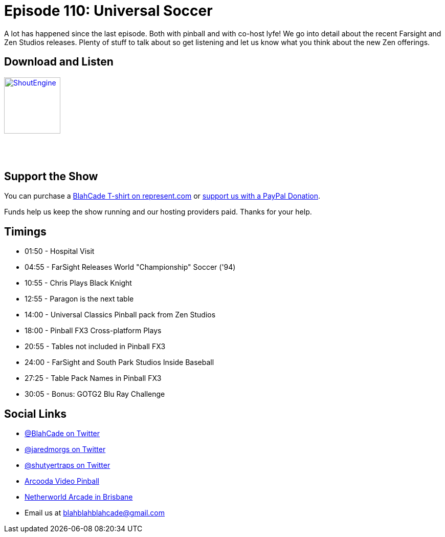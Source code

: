 = Episode 110: Universal Soccer 
:hp-tags: farsight, zen studios, universal, black knight, fx3,
:hp-image: logo.png

A lot has happened since the last episode. Both with pinball and with co-host lyfe!
We go into detail about the recent Farsight and Zen Studios releases.
Plenty of stuff to talk about so get listening and let us know what you think about the new Zen offerings.

== Download and Listen

https://shoutengine.com/BlahCadePodcast/universal-soccer-42164[image:http://media.cdn.shoutengine.com/static/img/layout/shoutengine-app-icon.png[ShoutEngine,110,110]]

++++
<a href="https://itunes.apple.com/us/podcast/blahcade-podcast/id1039748922?mt=2" style="display:inline-block;overflow:hidden;background:url(//linkmaker.itunes.apple.com/assets/shared/badges/en-us/podcast-lrg.svg) no-repeat;width:110px;height:40px;background-size:contain;"></a>
++++

== Support the Show

You can purchase a https://represent.com/blahcade-shirt[BlahCade T-shirt on represent.com] or https://paypal.me/blahcade[support us with a PayPal Donation].

Funds help us keep the show running and our hosting providers paid.
Thanks for your help.

== Timings

* 01:50 - Hospital Visit
* 04:55 - FarSight Releases World "Championship" Soccer ('94)
* 10:55 - Chris Plays Black Knight
* 12:55 - Paragon is the next table
* 14:00 - Universal Classics Pinball pack from Zen Studios
* 18:00 - Pinball FX3 Cross-platform Plays
* 20:55 - Tables not included in Pinball FX3
* 24:00 - FarSight and South Park Studios Inside Baseball
* 27:25 - Table Pack Names in Pinball FX3
* 30:05 - Bonus: GOTG2 Blu Ray Challenge

== Social Links

* https://twitter.com/blahcade[@BlahCade on Twitter]
* https://twitter.com/jaredmorgs[@jaredmorgs on Twitter]
* https://twitter.com/shutyertraps[@shutyertraps on Twitter]
* https://www.arcooda.com/our-machines/arcooda-video-pinball/[Arcooda Video Pinball]
* http://www.netherworldarcade.com/[Netherworld Arcade in Brisbane]
* Email us at blahblahblahcade@gmail.com

